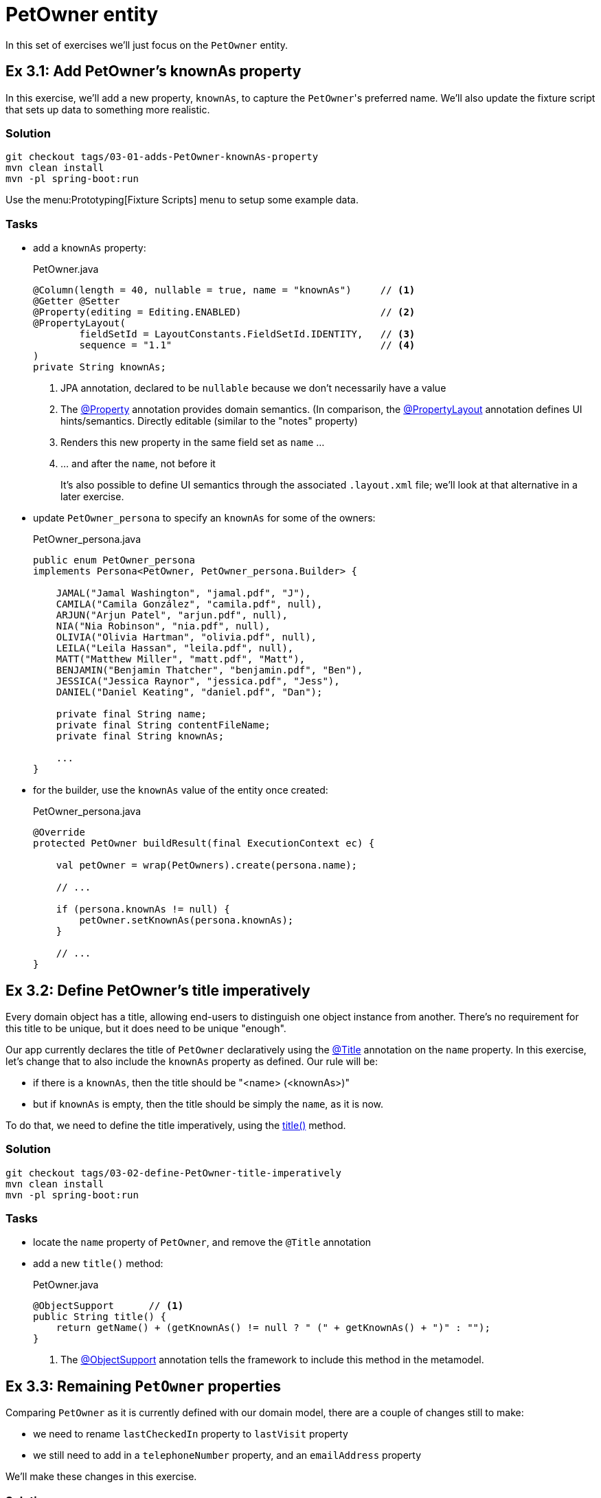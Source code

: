 = PetOwner entity

:Notice: Licensed to the Apache Software Foundation (ASF) under one or more contributor license agreements. See the NOTICE file distributed with this work for additional information regarding copyright ownership. The ASF licenses this file to you under the Apache License, Version 2.0 (the "License"); you may not use this file except in compliance with the License. You may obtain a copy of the License at. http://www.apache.org/licenses/LICENSE-2.0 . Unless required by applicable law or agreed to in writing, software distributed under the License is distributed on an "AS IS" BASIS, WITHOUT WARRANTIES OR  CONDITIONS OF ANY KIND, either express or implied. See the License for the specific language governing permissions and limitations under the License.


In this set of exercises we'll just focus on the `PetOwner` entity.

[#exercise-3-1-rename-petowners-knownAs-property]
== Ex 3.1: Add PetOwner's knownAs property

In this exercise, we'll add a new property, `knownAs`, to capture the ``PetOwner``'s preferred name.
We'll also update the fixture script that sets up data to something more realistic.


=== Solution

[source,bash]
----
git checkout tags/03-01-adds-PetOwner-knownAs-property
mvn clean install
mvn -pl spring-boot:run
----

Use the menu:Prototyping[Fixture Scripts] menu to setup some example data.


=== Tasks

* add a `knownAs` property:
+
[source,java]
.PetOwner.java
----
@Column(length = 40, nullable = true, name = "knownAs")     // <.>
@Getter @Setter
@Property(editing = Editing.ENABLED)                        // <.>
@PropertyLayout(
        fieldSetId = LayoutConstants.FieldSetId.IDENTITY,   // <.>
        sequence = "1.1"                                    // <.>
)
private String knownAs;
----
<.> JPA annotation, declared to be `nullable` because we don't necessarily have a value
<.> The xref:refguide:applib:index/annotation/Property.adoc[@Property] annotation provides domain semantics.
(In comparison, the xref:refguide:applib:index/annotation/PropertyLayout.adoc[@PropertyLayout] annotation defines UI hints/semantics.
Directly editable (similar to the "notes" property)
<.> Renders this new property in the same field set as `name` ...
<.> ... and after the `name`, not before it
+
It's also possible to define UI semantics through the associated `.layout.xml` file; we'll look at that alternative in a later exercise.

* update `PetOwner_persona` to specify an `knownAs` for some of the owners:
+
[source,java]
.PetOwner_persona.java
----
public enum PetOwner_persona
implements Persona<PetOwner, PetOwner_persona.Builder> {

    JAMAL("Jamal Washington", "jamal.pdf", "J"),
    CAMILA("Camila González", "camila.pdf", null),
    ARJUN("Arjun Patel", "arjun.pdf", null),
    NIA("Nia Robinson", "nia.pdf", null),
    OLIVIA("Olivia Hartman", "olivia.pdf", null),
    LEILA("Leila Hassan", "leila.pdf", null),
    MATT("Matthew Miller", "matt.pdf", "Matt"),
    BENJAMIN("Benjamin Thatcher", "benjamin.pdf", "Ben"),
    JESSICA("Jessica Raynor", "jessica.pdf", "Jess"),
    DANIEL("Daniel Keating", "daniel.pdf", "Dan");

    private final String name;
    private final String contentFileName;
    private final String knownAs;

    ...
}
----

* for the builder, use the `knownAs` value of the entity once created:
+
[source,java]
.PetOwner_persona.java
----
@Override
protected PetOwner buildResult(final ExecutionContext ec) {

    val petOwner = wrap(PetOwners).create(persona.name);

    // ...

    if (persona.knownAs != null) {
        petOwner.setKnownAs(persona.knownAs);
    }

    // ...
}
----



[#exercise-3-2-define-PetOwners-title-imperatively]
== Ex 3.2: Define PetOwner's title imperatively

Every domain object has a title, allowing end-users to distinguish one object instance from another.
There's no requirement for this title to be unique, but it does need to be unique "enough".

Our app currently declares the title of `PetOwner` declaratively using the xref:refguide:applib:index/annotation/Title.adoc[@Title] annotation on the `name` property.
In this exercise, let's change that to also include the `knownAs` property as defined.
Our rule will be:

* if there is a `knownAs`, then the title should be "<name> (<knownAs>)"
* but if `knownAs` is empty, then the title should be simply the `name`, as it is now.

To do that, we need to define the title imperatively, using the xref:refguide:applib-methods:ui-hints.adoc#title[title()] method.


=== Solution

[source,bash]
----
git checkout tags/03-02-define-PetOwner-title-imperatively
mvn clean install
mvn -pl spring-boot:run
----

=== Tasks

* locate the `name` property of `PetOwner`, and remove the `@Title` annotation

* add a new `title()` method:
+
[source,java]
.PetOwner.java
----
@ObjectSupport      // <.>
public String title() {
    return getName() + (getKnownAs() != null ? " (" + getKnownAs() + ")" : "");
}
----
<.> The xref:refguide:applib:index/annotation/ObjectSupport.adoc[@ObjectSupport] annotation tells the framework to include this method in the metamodel.



[#exercise-3-3-remaining-PetOwner-properties]
== Ex 3.3: Remaining `PetOwner` properties

Comparing `PetOwner` as it is currently defined with our domain model, there are a couple of changes still to make:

* we need to rename `lastCheckedIn` property to `lastVisit` property

* we still need to add in a `telephoneNumber` property, and an `emailAddress` property

We'll make these changes in this exercise.

=== Solution

[source,bash]
----
git checkout tags/03-03-remaining-PetOwner-properties
mvn clean install
mvn -pl spring-boot:run
----

=== Tasks

Rename the `lastCheckedIn` property to `lastVisit`:

* rename the field in `PetOwner`
* update `PetOwner_persona` also (but your IDE probably refactored this already).
* to make it more realistic, let's change the fixture script so that the value of `lastVisit` is some number of days in the past:
+
[source,java]
.PetOwner_persona.java
----
final var numDaysAgo = fakeDataService.ints().between(100, 2);                          // <.>
final var lastVisit = clockService.getClock().nowAsLocalDate().minusDays(numDaysAgo);   // <.>
petOwner.setLastVisit(lastVisit);
----
<.> The xref:refguide:testing:index/fakedata/applib/services/FakeDataService.adoc[FakeDataService] provides an easy way to create fake data for testing and prototyping
<.> It's good practice to use xref:refguide:applib:index/services/clock/ClockService.adoc[ClockService], so it can be easily mocked in tests

Now add the two new properties:

* Add the `telephoneNumber` property:
+
[source,java]
.PetOwner.java
----
@Column(length = 40, nullable = true, name = "telephoneNumber") // <.>
@Getter @Setter
@Property(editing = Editing.ENABLED)
@PropertyLayout(fieldSetId = "contact", sequence = "1.1")   // <.>
private String telephoneNumber;
----
<.> The JPA `@Column` annotation indicates that the property is optional in the database; Causeway also understands this for the domain layer.
<.> This places the property in a new "contact" fieldset group; we'll define that below

* and add the `emailAddress` property:
+
[source,java]
.PetOwner.java
----
@Column(length = 40, nullable = true, name = "emailAddress")
@Getter @Setter
@Property(editing = Editing.ENABLED)
@PropertyLayout(fieldSetId = "contact", sequence = "1.2")
private String emailAddress;
----

And now let's define the referenced "contact" fieldset.

* Locate the associated `.layout.xml` file for `PetOwner`.
Before the "Details" fieldset, add:
+
[source,xml]
.PetOwner.layout.xml
----
<bs3:col span="12">
    <cpt:fieldSet name="Contact" id="contact"/>
</bs3:col>
----

TIP: if you make changes to this file then your IDE may be able detect the changes automatically.
For example, with IntelliJ you can use "Reload Changed Classes" menu item.

You can learn more about layout files xref:userguide::ui-layout-and-hints.adoc[here].

[#exercise-3-4-list-new-properties-of-PetOwner]
== Ex 3.4: List-new-properties-of-PetOwner

Several of the actions in the "Pet Owners" menu return lists of ``PetOwner``s; the "list" action returns all of them.

When we do this we see only the `name` property of the `PetOwner`.
Let's update the app to see some other properties we added in the previous exercise.

=== Solution

[source,bash]
----
git checkout tags/03-04-list-new-properties-of-PetOwner
mvn clean install
mvn -pl spring-boot:run
----

=== Tasks

* Locate the `PetOwner.columnOrder.txt` and make these changes:
+
[source,text]
.PetOwner.columnOrder.txt
----
name
telephoneNumber
emailAddress
lastVisit
----

Confirm that menu:Pet Owners[List All] now shows the additional properties as columns.

TIP: if you make changes to this file then your IDE may be able detect the changes automatically.
For example, with IntelliJ you can use "Reload Changed Classes" menu item.

You can learn more about layout files xref:userguide::ui-layout-and-hints.adoc[here].




[#exercise-3-5-initial-fixture-script]
== Ex 3.5: Initial Fixture Script

As we prototype with an in-memory database, it means that we need to setup the database each time we restart the application.
Using the menu:Prototyping[Fixture Scripts] menu to setup data saves some time, but it would nicer still if that script could be run automatically.
We can do that by specifying a configuration property.

We can also leverage link:https://docs.spring.io/spring-boot/docs/current/reference/html/features.html#features.profiles[Spring Boot profiles] to keep this configuration separate.


=== Solution

[source,bash]
----
git checkout tags/03-05-initial-fixture-script
mvn clean install
mvn -pl spring-boot:run
----


=== Tasks

* locate the `application.yml` configuration file (in the webapp module) and create this new file alongside it:
+
[source,yaml]
.application-dev.yml
----
causeway:
  testing:
    fixtures:
      initial-script: domainapp.webapp.application.fixture.scenarios.DomainAppDemo
----

* modify the startup of your application to enable this profile, using this system prpoerty:
+
[source]
----
-Dspring.profiles.active=dev
----

We also need to make one small modification to the fixture script itself.
The initial fixtures are run with a built-in user called "\__system", that has no roles and therefore no permissions.
We either need to change the fixture script to run as a different user that _will_ have permissions (there's a service called xref:refguide:applib:index/services/sudo/SudoService.adoc[] that would let us do that), or, simpler, just temporarily switch off permission checks.
We'll go with the second option:

* locate the `PetOwner_persona.Builder` class, and make this change:
+
[source,java]
.PetOwner_persona.java
----
@RequiredArgsConstructor
public enum PetOwner_persona /*...*/ {

    @Accessors(chain = true)
    public static class Builder extends BuilderScriptWithResult<PetOwner> {

        @Override
        protected PetOwner buildResult(final ExecutionContext ec) {

            val petOwner = petOwners.create(persona.name); // <.>

            // ...
        }
        // ...
    }
    // ...
}
----
<.> Previously this was `wrap(petOwners).create(...)`.
The `wrap(...)` method uses the xref:refguide:applib:index/services/wrapper/WrapperFactory.adoc[] to wrap the domain object in a proxy, and the proxy enforces all the business rules, including visibility.

When you now run the application you should now find that there are 10 `PetOwner` objects already created.


[#exercise-3-6-update-home-page-to-show-PetOwners]
== Ex 3.6: Update Home Page to show PetOwners

Every Causeway app can nominate a home page, basically a xref:userguide::view-models.adoc[view model] that's been annotated with xref:refguide:applib:index/annotation/HomePage.adoc[].
Currently the home page for our app is the one we inherited from the starter app, showing a list of ``SimpleObject``s.

In this exercise, we'll refactor the home page view model to show a list of ``PetOwner``s instead.


=== Solution

[source,bash]
----
git checkout tags/03-06-update-home-page-to-show-pet-owners
mvn clean install
mvn -pl spring-boot:run
----


=== Tasks

Locate the `HomePageViewModel` class:

* inject `PetOwners` domain service (instead of `SimpleObjects`)
* change the `title()` implementation
* rename the collection from `getObjects()` to `getPetOwners()`

The positioning of the collection is also specified in the corresponding layout file, and so also needs updating.

* locate the `HomePageViewModel.layout.xml` file, and update accordingly
+
[source,xml]
.HomePageViewModel.layout.xml
----
<bs3:col span="6" unreferencedCollections="true">
    <bs3:row>
        <bs3:col span="12">
            <cpt:collection id="petOwners" defaultView="table"/>
        </bs3:col>
    </bs3:row>
</bs3:col>
----

By default this will show all of the properties of `PetOwner`.

image::03-06/home-page-default-columns.png[]


We can change this by creating a file `HomePageViewModel#petOwners.columnOrder.txt`, alongside the `HomePageViewModel`.

[source,txt]
.HomePageViewModel#petOwners.columnOrder.txt
----
name
telephoneNumber
emailAddress
#attachment
#lastVisit
#knownAs
#version
----

TIP: the action "Download .columnOrder.txt files (ZIP)" (available only when prototyping) provides an easy way to obtain this file; you can then update as required.

TIP: You can config your IDE so that any changes made to this file are picked up automatically without having to restart the app.
If using IntelliJ for example, use "Reload Changed Classes" action.


[#exercise-3-7-modify-the-menu-action-to-create-petowners]
== Ex 3.7: Modify the menu action to create PetOwners

If we want to create a new `PetOwner` and specify additional details, at the moment it's a two stage process: create the `PetOwner` (using menu:PetOwners[create]), then set the additional details afterwards.

In this exercise we'll simplify that workflow by allowing the additional details to optionally be specified during the create.

=== Solution

[source,bash]
----
git checkout tags/03-07-modifies-PetOwners-create-action
mvn clean install
mvn -pl spring-boot:run
----

=== Tasks

* update `PetOwners#create()` method, to allow the additional details to optionally be specified:
+
[source,java]
.PetOwners.java
----
@Action(semantics = SemanticsOf.NON_IDEMPOTENT)
@ActionLayout(promptStyle = PromptStyle.DIALOG_SIDEBAR)
public PetOwner create(
        @Name final String name,
        @Parameter(maxLength = 40, optionality = Optionality.OPTIONAL)
        final String knownAs,
        @Parameter(maxLength = 40, optionality = Optionality.OPTIONAL)
        final String telephoneNumber,
        @Parameter(maxLength = 40, optionality = Optionality.OPTIONAL)
        final String emailAddress) {
    final var petOwner = PetOwner.withName(name);
    petOwner.setKnownAs(knownAs);
    petOwner.setTelephoneNumber(telephoneNumber);
    petOwner.setEmailAddress(emailAddress);
    return repositoryService.persist(petOwner);
}
----

* also update `PetOwner_persona.Builder` fixture script, passing in `null` for the new parameters:
+
[source,java]
.PetOwner_persona.java
----
val petOwner = PetOwners.create(persona.name, null, null, null);
----

When you run the app, confirm that only the `name` parameter is optional:

image::03-07/new-parameters-are-optional.png[width=80%]


[#exercise-3-8-prompt-styles]
== Ex 3.8: Prompt styles

The framework provides many ways to customise the UI, either through the layout files or using the `@XxxLayout` annotations.
Default UI conventions can also be specified using the `application.yml` configuration file.

In this exercise we'll change the prompt style for both a service (menu) action, ie menu::PetOwners[create], and an object action, ie `PetOwner#updateName`.


=== Solution

[source,bash]
----
git checkout tags/03-08-prompt-styles
mvn clean install
mvn -pl spring-boot:run
----


=== Tasks

* Service (menu) actions are always shown in a dialog, of which there are two styles: modal prompt, or sidebar.
If not specified explicitly, they will default to dialog modal.
+
Therefore, remove the `@ActionLayout(promptStyle)` for `PetOwners#create`
+
[source,java]
.PetOwners.java
----
@Action(semantics = SemanticsOf.NON_IDEMPOTENT)
// @ActionLayout(promptStyle = PromptStyle.DIALOG_SIDEBAR)
public PetOwner create( ... ) { ... }
----
+
Confirm that the dialog is now shown as a modal prompt.

* Object actions can be shown either inline or in a dialog, but default to inline.
If forced to use a dialog, then they default to a sidebar prompt rather than a modal prompt.
+
Remove the `@ActionLayout(promptStyle)` for `PetOwner#updateName`:

[source,java]
.PetOwner.java
----
@Action( ... )
@ActionLayout(
        ...
        // promptStyle = PromptStyle.INLINE,
        ...
)
public PetOwner updateName( ... ) { ... }
----
+
Confirm that prompt is still inline.

* Using a configuration property we can change the default for object actions to use a dialog rather than inline.
We'll use the "dev" profile introduced earlier:
+
[source,yaml]
.application-dev.yaml
----
causeway:
  viewer:
    wicket:
      prompt-style: dialog
----
+
Remember to activate this new profile (`-Dspring.profiles.active=dev`) and confirm that the `updateName` prompt now uses a sidebar dialog.

* We can overide the default dialog style for both service and object actions using further configuration properties.
+
Switch the defaults so that service actions prefer to use a sidebar dialog, while object actions would use a modal dialog:
+
[source,yaml]
.application-dev.yaml
----
causeway:
  viewer:
    wicket:
      prompt-style: dialog
      dialog-mode: modal
      dialog-mode-for-menu: sidebar
----

* Optional: use `@ActionLayout(promptStyle=...)` to override these defaults.
+
Be aware that "inline" makes no sense/is not supported for service actions.

* Finish off the exercises by setting up these defaults to retain the original behaviour:
+
[source,yaml]
.application-dev.yaml
----
causeway:
  viewer:
    wicket:
      prompt-style: inline
      #dialog-mode: modal   # unused if prompt-style is inline
      dialog-mode-for-menu: sidebar
----





[#exercise-3-9-derived-days-since-last-visit-property]
== Ex 3.9: Derived 'days since last visit' property

Not every property has to persisted, nor editable (indeed most properties are not editable).

For example, it might be useful to calculate the number of days since the pet owner last visited; perhaps for marketing purposes.

In this exercise we'll see how easy it is to create such a derived property.


=== Solution

[source,bash]
----
git checkout tags/03-09-derived-days-since-last-visit-property
mvn clean install
mvn -pl spring-boot:run
----


=== Tasks

Locate the `PetOwner` class:

* inject an instance of xref:refguide:applib:index/services/clock/ClockService.adoc[]:
+
[source,java]
.PetOwner.java
----
@Inject
@Transient                  // <.>
ClockService clockService;
----
<.> instructs JPA that this field is not persisted
+
Note that Apache Causeway allows services to be injected into entities (actually, into pretty much any domain object)

* implement `getDaysSinceLastVisit()` method, calculating the number of days since "today".
+
[source,java]
.PetOwner.java
----
@Property
@PropertyLayout(fieldSetId = LayoutConstants.FieldSetId.DETAILS, sequence = "3.1")  // <.>
public long getDaysSinceLastVisit() {
    return getLastVisit() != null
            ? ChronoUnit.DAYS.between(getLastVisit(), clockService.getClock().nowAsLocalDate())
            : null;
}
----
<.> positioned just after the `lastVisit` property

*  update `PetOwner.columnOrder.txt` to indicate whether this new property should be rendered in standalone tables (returned from finder actions):
+
[source,text]
.PetOwner.columnOrder.txt
----
name
telephoneNumber
emailAddress
daysSinceLastVisit
#lastVisit
#knownAs
#attachment
#notes
#version
----

*  similarly, update `HomePageViewModel#petOwners.columnOrder.txt` to indicate whether this new property should be rendered on the home page:
+
[source,text]
.HomePageViewModel#petOwners.columnOrder.txt
----
name
telephoneNumber
emailAddress
daysSinceLastVisit
#lastVisit
#knownAs
#attachment
#notes
#version
----



[#exercise-3-10-use-meta-annotations-to-reduce-duplication]
== Ex 3.10: Use meta-annotations to reduce duplication

There is some duplication between menu:PetOwners[create] action and the `PetOwner` class; both define a "name" parameter along with other optional parameters, "telephoneNumber, "emailAddress" and "knownAs".

With "name" you might have noticed that the `@Name` meta-annotation that came with the starter, and which centralizes the domain knowledge about what a "name" is.

In this exercise we'll use the same approach with the "telephoneNumber".
(We won't do "emailAddress" or "knownAs" though - we'll explore an even more powerful way to reduce duplication in the following exercise).


=== Solution

[source,bash]
----
git checkout tags/03-10-use-meta-annotations-to-reduce-duplication
mvn clean install
mvn -pl spring-boot:run
----

=== Task

* Create a `@PhoneNumber` meta-annotation, defined to be an editable property:
+
[source,java]
.PhoneNumber.java
----
@Property(
        editing = Editing.ENABLED,
        maxLength = PhoneNumber.MAX_LEN,
        optionality = Optionality.OPTIONAL
)
@Parameter(
        maxLength = PhoneNumber.MAX_LEN,
        optionality = Optionality.OPTIONAL
)
@Target({ ElementType.METHOD, ElementType.FIELD, ElementType.PARAMETER, ElementType.ANNOTATION_TYPE })
@Retention(RetentionPolicy.RUNTIME)
public @interface PhoneNumber {

    int MAX_LEN = 40;
}
----

* update the `telephoneNumber` of `PetOwner` to use the meta-annotation:
+
[source,java]
.PetOwner.java
----
@PhoneNumber                                                                        // <.>
@Column(length = PhoneNumber.MAX_LEN, nullable = true, name = "telephoneNumber")    // <.>
@Getter @Setter
@PropertyLayout(fieldSetId = "contact", sequence = "1.1")                           // <.>
private String telephoneNumber;
----
<.> updated to use meta-annotation
<.> The JPA implementation used by Apache Causeway (EclipseLink) does not support meta-annotations, so the field must still be annotated with `@Column`.
We can at least use the `PhoneNumber.MAX_LEN` for the length.
<.> Any annotations defined at the field level supplement or override those inherited from the meta-annotation.

* and update the `PetOwners#create()` action method also:
+
[source,java]
.PetOwners.java
----
@Action(semantics = SemanticsOf.NON_IDEMPOTENT)
// @ActionLayout(promptStyle = PromptStyle.DIALOG_SIDEBAR)
public PetOwner create(
        @Name final String name,
        @Parameter(maxLength = 40, optionality = Optionality.OPTIONAL)
        final String knownAs,
        @PhoneNumber                        // <.>
        final String telephoneNumber,
        @Parameter(maxLength = 40, optionality = Optionality.OPTIONAL)
        final String emailAddress) {
        // ...
}
----
<.> updated to use meta-annotation




[#exercise-3-11-validation]
== Ex 3.11: Validation

At the moment there are no constraints for the format of `telePhoneNumber` properties.
We can fix this by adding rules to their respective meta-annotations.


=== Solution

[source,bash]
----
git checkout tags/03-11-validation-rules-using-metaannotations
mvn clean install
mvn -pl spring-boot:run
----

=== Task


* Update the `@Property` annotation of the `@PhoneNumber` meta-annotation:
+
[source,java]
.PhoneNumber.java
----
@Property(
        editing = Editing.ENABLED,
        maxLength = PhoneNumber.MAX_LEN,
        optionality = Optionality.OPTIONAL,
        regexPattern = PhoneNumber.REGEX_PATTERN,                           // <.>
        regexPatternReplacement = PhoneNumber.REGEX_PATTERN_REPLACEMENT     // <.>
)
@Parameter(
        maxLength = PhoneNumber.MAX_LEN,
        optionality = Optionality.OPTIONAL,
        regexPattern = PhoneNumber.REGEX_PATTERN,                           // <1>
        regexPatternReplacement = PhoneNumber.REGEX_PATTERN_REPLACEMENT     // <2>
)
@Target({ ElementType.METHOD, ElementType.FIELD, ElementType.PARAMETER, ElementType.ANNOTATION_TYPE })
@Retention(RetentionPolicy.RUNTIME)
public @interface PhoneNumber {

    int MAX_LEN = 40;
    String REGEX_PATTERN = "[+]?[0-9 ]+";
    String REGEX_PATTERN_REPLACEMENT =
            "Specify only numbers and spaces, optionally prefixed with '+'.  " +
            "For example, '+353 1 555 1234', or '07123 456789'";

}
----
<.> regex constraint
<.> validation message if the constraint is not met

Try out the application and check that these rules are applied.


[#exercise-3-12-more-validation]
== Ex 3.12: More validation

The `updateName` action also has a validation rule, applied directly to the method:

[source,java]
.PetOwner.java
----
public String validate0UpdateName(String newName) {             // <.>
    for (char prohibitedCharacter : "&%$!".toCharArray()) {
        if( newName.contains(""+prohibitedCharacter)) {
            return "Character '" + prohibitedCharacter + "' is not allowed.";
        }
    }
    return null;
}
----
<.> validates the "0^th^" parameter of `updateName`.
More details on the validate supporting method can be found xref:refguide:applib-methods:prefixes.adoc#validate[here].

In this exercise we'll move this constraint onto the `@Name` meta-annotation instead, using a xref:refguide:applib:index/spec/Specification.adoc[].


=== Solution

[source,bash]
----
git checkout tags/03-12-moves-validation-onto-metaannotation
mvn clean install
mvn -pl spring-boot:run
----

=== Task

*  Update the `@Name` meta-annotation using a xref:refguide:applib-classes:spec.adoc#specification[Specification]:
+
[source,java]
.Name.java
----
@Property(maxLength = Name.MAX_LEN, mustSatisfy = Name.Spec.class)      // <.>
@Parameter(maxLength = Name.MAX_LEN, mustSatisfy = Name.Spec.class)     // <1>
@ParameterLayout(named = "Name")
@Target({ ElementType.METHOD, ElementType.FIELD, ElementType.PARAMETER, ElementType.ANNOTATION_TYPE })
@Retention(RetentionPolicy.RUNTIME)
public @interface Name {

    int MAX_LEN = 40;
    String PROHIBITED_CHARACTERS = "&%$!";

    class Spec extends AbstractSpecification<String> {                  // <.>
        @Override public String satisfiesSafely(String candidate) {
            for (char prohibitedCharacter : PROHIBITED_CHARACTERS.toCharArray()) {
                if( candidate.contains(""+prohibitedCharacter)) {
                    return "Character '" + prohibitedCharacter + "' is not allowed.";
                }
            }
            return null;
        }
    }
}
----
<.> indicates that the property or parameter value must satisfy the specification below
<.> defines the specification definition, where a non-null value is the reason why the specification is not satisfied.

* Remove the `validate0UpdateName` method and `PROHIBITED_CHARACTERS` constant from `PetOwner`.

* update the `@ActionLayout#describedAs` annotation for "updateName" to use `Name.PROHIBITED_CHARACTERS`

Test the app once more.

NOTE: in making this refactoring we actually fixed a bug: there was no validation of the parameter when a new `PetOwner` was created; but now there is.




[#exercise-3-13-scalar-custom-value-types]
== Ex 3.13: Scalar custom value types

We could use meta-annotations for the "emailAddress" property and parameter, but instead we'll reduce duplication using an even more powerful technique, namely custom value types.
We'll define a custom class `EmailAddress` with value semantics, allowing validation and any other behaviour to move onto the custom class itself.

Apache Causeway supports both scalar and composite value types.
For email address, we'll use a single string, so it's a scalar value type.

=== Solution

[source,bash]
----
git checkout tags/03-13-scalar-custom-value-type-for-email-address
mvn clean install
mvn -pl spring-boot:run
----

=== Task

* Define the `EmailAddress` value type:
+
[source,java]
.EmailAddress.java
----
@javax.persistence.Embeddable                                           // <.>
@org.apache.causeway.applib.annotation.Value                            // <.>
@lombok.EqualsAndHashCode                                               // <.>
public class EmailAddress implements Serializable {                     // <.>

    static final int MAX_LEN = 100;
    static final int TYPICAL_LEN = 30;
    static final Pattern REGEX =
        Pattern.compile("^[\\w-\\+]+(\\.[\\w]+)*@[\\w-]+(\\.[\\w]+)*(\\.[a-zA-Z]{2,})$");

    public static EmailAddress of(String value) {                       // <.>
        if (_Strings.isNullOrEmpty(value)) {
            return null;
        }
        if(!EmailAddress.REGEX.matcher(value).matches()) {
            throw new RuntimeException("Invalid email format");
        }

        final var ea = new EmailAddress();
        ea.value = value;
        return ea;
    }

    protected EmailAddress() {}                                         // <.>

    @Getter
    @Column( length = MAX_LEN, nullable = true, name = "emailAddress")  // <1>
    String value;                                                       // <.>
}
----
<.> Required JPA annotations
<.> Indicates to Causeway that this class is a value type (as opposed to an entity, view model or domain service)
<.> Value types generally implement equals and hashCode
<.> Value types generally are serializable
<.> Validation moves to the factory method
<.> no-arg constructor is required by JPA
<.> The single data attribute to be persisted

* Implement a "value semantics provider".
This tells Causeway how to interact with the value type
+
[source,java]
.EmailAddressValueSemantics.java
----
@Named(PetOwnerModule.NAMESPACE + ".EmailAddressValueSemantics")
@Component                                                                  // <.>
public class EmailAddressValueSemantics
        extends ValueSemanticsAbstract<EmailAddress> {                      // <.>

    @Override
    public Class<EmailAddress> getCorrespondingClass() {
        return EmailAddress.class;
    }

    @Override
    public ValueType getSchemaValueType() {                                 // <.>
        return ValueType.STRING;
    }

    @Override
    public ValueDecomposition decompose(final EmailAddress value) {         // <.>
        return decomposeAsNullable(value, EmailAddress::getValue, ()->null);
    }

    @Override
    public EmailAddress compose(final ValueDecomposition decomposition) {   // <4>
        return composeFromNullable(
                decomposition, ValueWithTypeDto::getString, EmailAddress::of, ()->null);
    }

    @Override
    public DefaultsProvider<EmailAddress> getDefaultsProvider() {           // <.>
        return () -> null;
    }

    @Override
    public Renderer<EmailAddress> getRenderer() {                           // <.>
        return (context, emailAddress) ->  emailAddress == null ? null : emailAddress.getValue();
    }

    @Override
    public Parser<EmailAddress> getParser() {                               // <.>
        return new Parser<>() {

            @Override
            public String parseableTextRepresentation(Context context, EmailAddress emailAddress) {
                return renderTitle(emailAddress, EmailAddress::getValue);
            }

            @Override
            public EmailAddress parseTextRepresentation(Context context, String text) {
                return EmailAddress.of(text);
            }

            @Override
            public int typicalLength() {
                return EmailAddress.TYPICAL_LEN;
            }

            @Override
            public int maxLength() {
                return EmailAddress.MAX_LEN;
            }
        };
    }

    @Override
    public IdStringifier<EmailAddress> getIdStringifier() {                 // <.>
        return new IdStringifier.EntityAgnostic<>() {
            @Override
            public Class<EmailAddress> getCorrespondingClass() {
                return EmailAddressValueSemantics.this.getCorrespondingClass();
            }

            @Override
            public String enstring(@NonNull EmailAddress value) {
                return _Strings.base64UrlEncode(value.getValue());
            }

            @Override
            public EmailAddress destring(@NonNull String stringified) {
                return EmailAddress.of(_Strings.base64UrlDecode(stringified));
            }
        };
    }
}
----
<.> Defined as a Spring `@Component` so that the framework can discover and use this value semantics provider
<.> Typically inherit from `ValueSemanticsAbstract`, a convenience superclass
<.> The `schemaValueType` in essence defines the widget that will be used to interact with render the value
<.> The `ValueDecomposition` is primarily used by the xref:vro::about.adoc[] to convert to/from JSON.
<.> The `DefaultsProvider` provides an initial value, if any.
For some values there is often a reasonable default, eg `0` for a number, or `[0,0]` for a coordinate, or today's date.
<.> The `Renderer` provides string and if required HTML representations of the value
<.> The `Parser` converts string representations into the value.
Note how this code delegates back to the `EmailAddress` value type itself
<.> The `IdStringifier` returns a string representation of the value, in case it is used as an identifier of the object.
The returned string would appear in URLs or bookmarks, for example.

* update `PetOwner#emailAddress` to use the `EmailAddress` value type:
+
[source,java]
.PetOwner.java
----
@javax.persistence.Embedded                                                 // <.>
@Getter @Setter
@Property(editing = Editing.ENABLED, optionality = Optionality.OPTIONAL)    // <.>
@PropertyLayout(fieldSetId = "contact", sequence = "1.2")
private EmailAddress emailAddress;                                          // <.>
----
<.> required JPA annotation
<.> need to explicitly indicate that this property is optional (previously it was inferred from `@Column(nullable=)`)
<.> change the type from `String` to `EmailAddress`

* update `PetOwners#create` to use the `EmailAddress` value type:
+
[source,java]
.PetOwner.java
----
@Action(semantics = SemanticsOf.NON_IDEMPOTENT)
// @ActionLayout(promptStyle = PromptStyle.DIALOG_SIDEBAR)
public PetOwner create(
        @Name final String name,
        @Parameter(maxLength = 40, optionality = Optionality.OPTIONAL)
        final String knownAs,
        @PhoneNumber
        final String telephoneNumber,
        @Parameter(optionality = Optionality.OPTIONAL)
        final EmailAddress emailAddress) {                  // <.>
    final var petOwner = PetOwner.withName(name);
    petOwner.setKnownAs(knownAs);
    petOwner.setTelephoneNumber(telephoneNumber);
    petOwner.setEmailAddress(emailAddress);
    return repositoryService.persist(petOwner);
}
----
<.> Change the parameter' type from `String` to `EmailAddress`

Run the application and try to enter an invalid


[#exercise-3-14-use-layout-xml-file-for-ui-semantics]
== Ex 3.14: Use layout xml file for UI semantics

At the moment the associated `.layout.xml` file for `PetOwner` is used to define rows, columns and fieldsets, while the xref:refguide:applib:index/annotation/PropertyLayout.adoc[@PropertyLayout] annotation is grouped to associate properties with those fieldsets.

If we prefer, we can move specify this association within the `PetOwner.layout.xml` file instead.
And we can also do the same thing associating actions with properties or collections.

This has the benefit of being dynamic; we can move fields around in the layout without having to recompile/restart the application.


=== Solution

[source,bash]
----
git checkout tags/03-14-use-layout-xml-for-ui-semantics
mvn clean install
mvn -pl spring-boot:run
----

=== Task

Associate properties with fieldsets using `.layout.xml`:

* associate `name` property with `identity` fieldset:

** remove `@PropertyLayout` from `PetOwner`:
+
[source,java]
.PetOwner.java
----
@Name
@Column(length = Name.MAX_LEN, nullable = false, name = "name")
@Getter @Setter @ToString.Include
// @PropertyLayout(fieldSetId = LayoutConstants.FieldSetId.IDENTITY, sequence = "1")
private String name;
----

** add to `PetOwner.layout.xml`:
+
[source,xml]
.PetOwner.layout.xml
----
<cpt:fieldSet name="Identity" id="identity">
    <cpt:property id="name"/>
</cpt:fieldSet>
----

* similarly for `knownAs`
* similarly for `telephoneNumber`
* similarly for `emailAddress`
* similarly for `notes`
* similarly for `lastVisit`
* similarly for `daysSinceLastVisit`
* similarly for `attachment`

* associate `version` property with `metadata` fieldset, and also explicitly specify the location of the two framework-provided properties that also reside in that fieldset:

** change ``PetOwner#version` property to::
+
[source,java]
.PetOwner.java
----
@Version
@Column(name = "version", nullable = false)
//@PropertyLayout(fieldSetId = "metadata", sequence = "999")    // <.>
@Property                                                       // <.>
@Getter @Setter
private long version;
----
<.> The `@PropertyLayout` was removed...
<.> ... but `@Property` has been added instead.
+
This is because at least one of @Property` or `@PropertyLayout` must be present to identify the field as a property (at least using the configuration of the framework is concerned).

** add to `PetOwner.layout.xml`:
+
[source,xml]
.PetOwner.layout.xml
----
<cpt:fieldSet name="Metadata" id="metadata">
    <cpt:property id="logicalTypeName"/>        // <.>
    <cpt:property id="objectIdentifier"/>       // <1>
    <cpt:property id="version"/>
</cpt:fieldSet>
----
<.> framework-provided properties.
If we want the `version` property to appear last in the fieldset, then we need to specify these other properties also.


* associate the `updateName` action with the `name` property

** remove from `PetOwner`:
+
[source,java]
.PetOwner.java
----
    @Action( ... )
    @ActionLayout(
            // associateWith = "name",      // <.>
            ...
    )
    public PetOwner updateName(
            @Name final String name) { ... }
----
<.> deleted this line

** add to `PetOwner.layout.xml`:
+
[source,xml]
.PetOwner.layout.xml
----
<cpt:property id="name">
    <cpt:action id="updateName"/>
</cpt:property>
----

* similarly `updateAttachment` action

** remove from `PetOwner`:
+
[source,java]
.PetOwner.java
----
@Action( ... )
// @ActionLayout(                               // <.>
//      associateWith = "attachment",           // <1>
//      position = ActionLayout.Position.PANEL  // <1>
// )                                            // <1>
public PetOwner updateAttachment( ... ) { ... }
----
<.> deleted lines

** add to `PetOwner.layout.xml`:
+
[source,xml]
.PetOwner.layout.xml
----
<cpt:property id="attachment">
    <cpt:action id="updateAttachment" position="PANEL"/>
</cpt:property>
----


** remove from `PetOwner`:
+
[source,java]
.PetOwner.java
----
@Action( ... )
@ActionLayout(
    // fieldSetId = LayoutConstants.FieldSetId.IDENTITY,        // <.>
    // position = ActionLayout.Position.PANEL,                  // <1>
    describedAs = "Deletes this object from the persistent datastore"
)
public void delete() { ... }
----
<.> deleted lines

* add to `PetOwner.layout.xml`:
+
[source,xml]
.PetOwner.layout.xml
----
<cpt:fieldSet name="Identity" id="identity">
    <cpt:action id="delete" position="PANEL"/>  <!--.-->
    <cpt:property id="name">
        <cpt:action id="updateName"/>
    </cpt:property>
    ...
</cpt:fieldSet>
----
<.> added, _before_ any of the ``<property>``s


Whether you choose to use layout file only or a mixture of layout file and annotations is a matter of taste.
Notice that the `.layout.xml` files has elements with the "unreferencedProperties", "unreferencedCollections" or "unreferencedActions" (and is considered invalid if these are missing).
As you might expect, these tags indicate where to render properties, collections or actions whose placement has not been specified explicitly.

IMPORTANT::
This is an important principle of the _naked objects pattern_ ; the domain object should always be rendered in some way or another.
The presence of UI semantics (`@XxxLayout` annotations or the `.layout.xml` files) merely influence how that rendering is performed.
